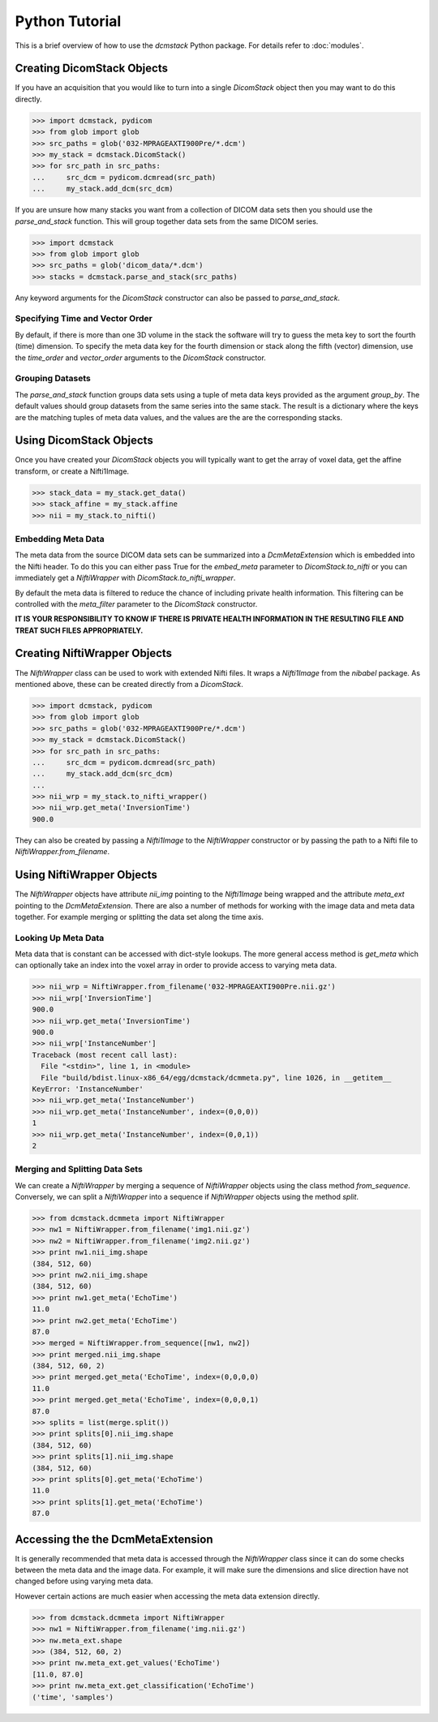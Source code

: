 Python Tutorial
===============

This is a brief overview of how to use the *dcmstack* Python package. For 
details refer to :doc:`modules`.

Creating DicomStack Objects
---------------------------

If you have an acquisition that you would like to turn into a single 
*DicomStack* object then you may want to do this directly.

.. code-block:: python
    
    >>> import dcmstack, pydicom
    >>> from glob import glob
    >>> src_paths = glob('032-MPRAGEAXTI900Pre/*.dcm')
    >>> my_stack = dcmstack.DicomStack()
    >>> for src_path in src_paths:
    ...     src_dcm = pydicom.dcmread(src_path)
    ...     my_stack.add_dcm(src_dcm)

If you are unsure how many stacks you want from a collection of DICOM data 
sets then you should use the *parse_and_stack* function. This will group 
together data sets from the same DICOM series.

.. code-block:: python
    
    >>> import dcmstack
    >>> from glob import glob
    >>> src_paths = glob('dicom_data/*.dcm')
    >>> stacks = dcmstack.parse_and_stack(src_paths)
    
Any keyword arguments for the *DicomStack* constructor can also be passed 
to *parse_and_stack*.


Specifying Time and Vector Order
^^^^^^^^^^^^^^^^^^^^^^^^^^^^^^^^

By default, if there is more than one 3D volume in the stack the software 
will try to guess the meta key to sort the fourth (time) dimension. To 
specify the meta data key for the fourth dimension or stack along the fifth 
(vector) dimension, use the *time_order* and *vector_order* arguments to the 
*DicomStack* constructor. 

Grouping Datasets
^^^^^^^^^^^^^^^^^

The *parse_and_stack* function groups data sets using a tuple of meta data 
keys provided as the argument *group_by*. The default values should group 
datasets from the same series into the same stack. The result is a 
dictionary where the keys are the matching tuples of meta data values, and 
the values are the are the corresponding stacks.

Using DicomStack Objects
------------------------

Once you have created your *DicomStack* objects you will typically want to get 
the array of voxel data, get the affine transform, or create a Nifti1Image.

.. code-block:: python
    
    >>> stack_data = my_stack.get_data()
    >>> stack_affine = my_stack.affine
    >>> nii = my_stack.to_nifti()
    
Embedding Meta Data
^^^^^^^^^^^^^^^^^^^

The meta data from the source DICOM data sets can be summarized into a 
*DcmMetaExtension* which is embedded into the Nifti header. To do this you can 
either pass True for the *embed_meta* parameter to *DicomStack.to_nifti* or 
you can immediately get a *NiftiWrapper* with *DicomStack.to_nifti_wrapper*.

By default the meta data is filtered to reduce the chance of including 
private health information.  This filtering can be controlled with the 
*meta_filter* parameter to the *DicomStack* constructor.

**IT IS YOUR RESPONSIBILITY TO KNOW IF THERE IS PRIVATE HEALTH INFORMATION 
IN THE RESULTING FILE AND TREAT SUCH FILES APPROPRIATELY.**

Creating NiftiWrapper Objects
-----------------------------

The *NiftiWrapper* class can be used to work with extended Nifti files. 
It wraps a *Nifti1Image* from the *nibabel* package. As mentioned above, 
these can be created directly from a *DicomStack*.

.. code-block:: python
    
    >>> import dcmstack, pydicom
    >>> from glob import glob
    >>> src_paths = glob('032-MPRAGEAXTI900Pre/*.dcm')
    >>> my_stack = dcmstack.DicomStack()
    >>> for src_path in src_paths:
    ...     src_dcm = pydicom.dcmread(src_path)
    ...     my_stack.add_dcm(src_dcm)
    ...
    >>> nii_wrp = my_stack.to_nifti_wrapper()
    >>> nii_wrp.get_meta('InversionTime')
    900.0

They can also be created by passing a *Nifti1Image* to the *NiftiWrapper* 
constructor or by passing the path to a Nifti file to 
*NiftiWrapper.from_filename*. 

Using NiftiWrapper Objects
--------------------------

The *NiftiWrapper* objects have attribute *nii_img* pointing to the 
*Nifti1Image* being wrapped and the attribute *meta_ext* pointing to the 
*DcmMetaExtension*. There are also a number of methods for working with 
the image data and meta data together. For example merging or splitting 
the data set along the time axis.

Looking Up Meta Data
^^^^^^^^^^^^^^^^^^^^
Meta data that is constant can be accessed with dict-style lookups. The more 
general access method is *get_meta* which can optionally take an index into 
the voxel array in order to provide access to varying meta data.

.. code-block:: python
    
    >>> nii_wrp = NiftiWrapper.from_filename('032-MPRAGEAXTI900Pre.nii.gz')
    >>> nii_wrp['InversionTime']
    900.0
    >>> nii_wrp.get_meta('InversionTime')
    900.0
    >>> nii_wrp['InstanceNumber']
    Traceback (most recent call last):
      File "<stdin>", line 1, in <module>
      File "build/bdist.linux-x86_64/egg/dcmstack/dcmmeta.py", line 1026, in __getitem__
    KeyError: 'InstanceNumber'
    >>> nii_wrp.get_meta('InstanceNumber')
    >>> nii_wrp.get_meta('InstanceNumber', index=(0,0,0))
    1
    >>> nii_wrp.get_meta('InstanceNumber', index=(0,0,1))
    2

Merging and Splitting Data Sets
^^^^^^^^^^^^^^^^^^^^^^^^^^^^^^^
We can create a *NiftiWrapper* by merging a sequence of *NiftiWrapper* 
objects using the class method *from_sequence*. Conversely, we can split 
a *NiftiWrapper* into a sequence if *NiftiWrapper* objects using the 
method *split*.

.. code-block:: python
    
    >>> from dcmstack.dcmmeta import NiftiWrapper
    >>> nw1 = NiftiWrapper.from_filename('img1.nii.gz')
    >>> nw2 = NiftiWrapper.from_filename('img2.nii.gz')
    >>> print nw1.nii_img.shape
    (384, 512, 60)
    >>> print nw2.nii_img.shape
    (384, 512, 60)
    >>> print nw1.get_meta('EchoTime')
    11.0
    >>> print nw2.get_meta('EchoTime')
    87.0
    >>> merged = NiftiWrapper.from_sequence([nw1, nw2])
    >>> print merged.nii_img.shape
    (384, 512, 60, 2)
    >>> print merged.get_meta('EchoTime', index=(0,0,0,0)
    11.0
    >>> print merged.get_meta('EchoTime', index=(0,0,0,1)
    87.0
    >>> splits = list(merge.split())
    >>> print splits[0].nii_img.shape
    (384, 512, 60)
    >>> print splits[1].nii_img.shape
    (384, 512, 60)
    >>> print splits[0].get_meta('EchoTime')
    11.0
    >>> print splits[1].get_meta('EchoTime')
    87.0

Accessing the the DcmMetaExtension
----------------------------------

It is generally recommended that meta data is accessed through the 
*NiftiWrapper* class since it can do some checks between the meta data
and the image data. For example, it will make sure the dimensions and 
slice direction have not changed before using varying meta data.

However certain actions are much easier when accessing the meta data 
extension directly.

.. code-block:: python
    
    >>> from dcmstack.dcmmeta import NiftiWrapper
    >>> nw1 = NiftiWrapper.from_filename('img.nii.gz')
    >>> nw.meta_ext.shape
    >>> (384, 512, 60, 2)
    >>> print nw.meta_ext.get_values('EchoTime')
    [11.0, 87.0]
    >>> print nw.meta_ext.get_classification('EchoTime')
    ('time', 'samples')
